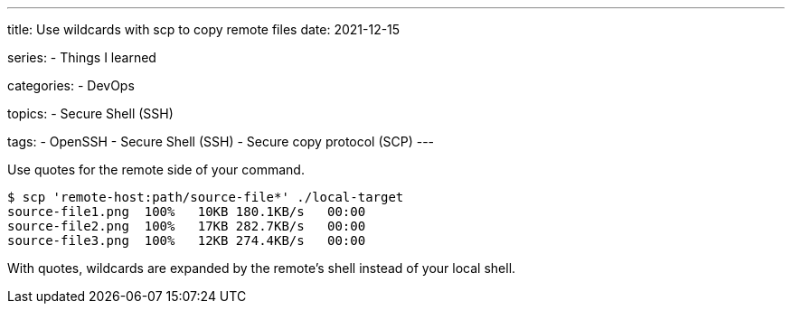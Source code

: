 ---
title: Use wildcards with scp to copy remote files
date: 2021-12-15

series:
- Things I learned

categories:
- DevOps

topics:
- Secure Shell (SSH)

tags:
- OpenSSH
- Secure Shell (SSH)
- Secure copy protocol (SCP)
---

:source-language: shell


Use quotes for the remote side of your command.

----
$ scp 'remote-host:path/source-file*' ./local-target
source-file1.png  100%   10KB 180.1KB/s   00:00
source-file2.png  100%   17KB 282.7KB/s   00:00
source-file3.png  100%   12KB 274.4KB/s   00:00
----


With quotes, wildcards are expanded by the remote's shell instead of your local shell.
